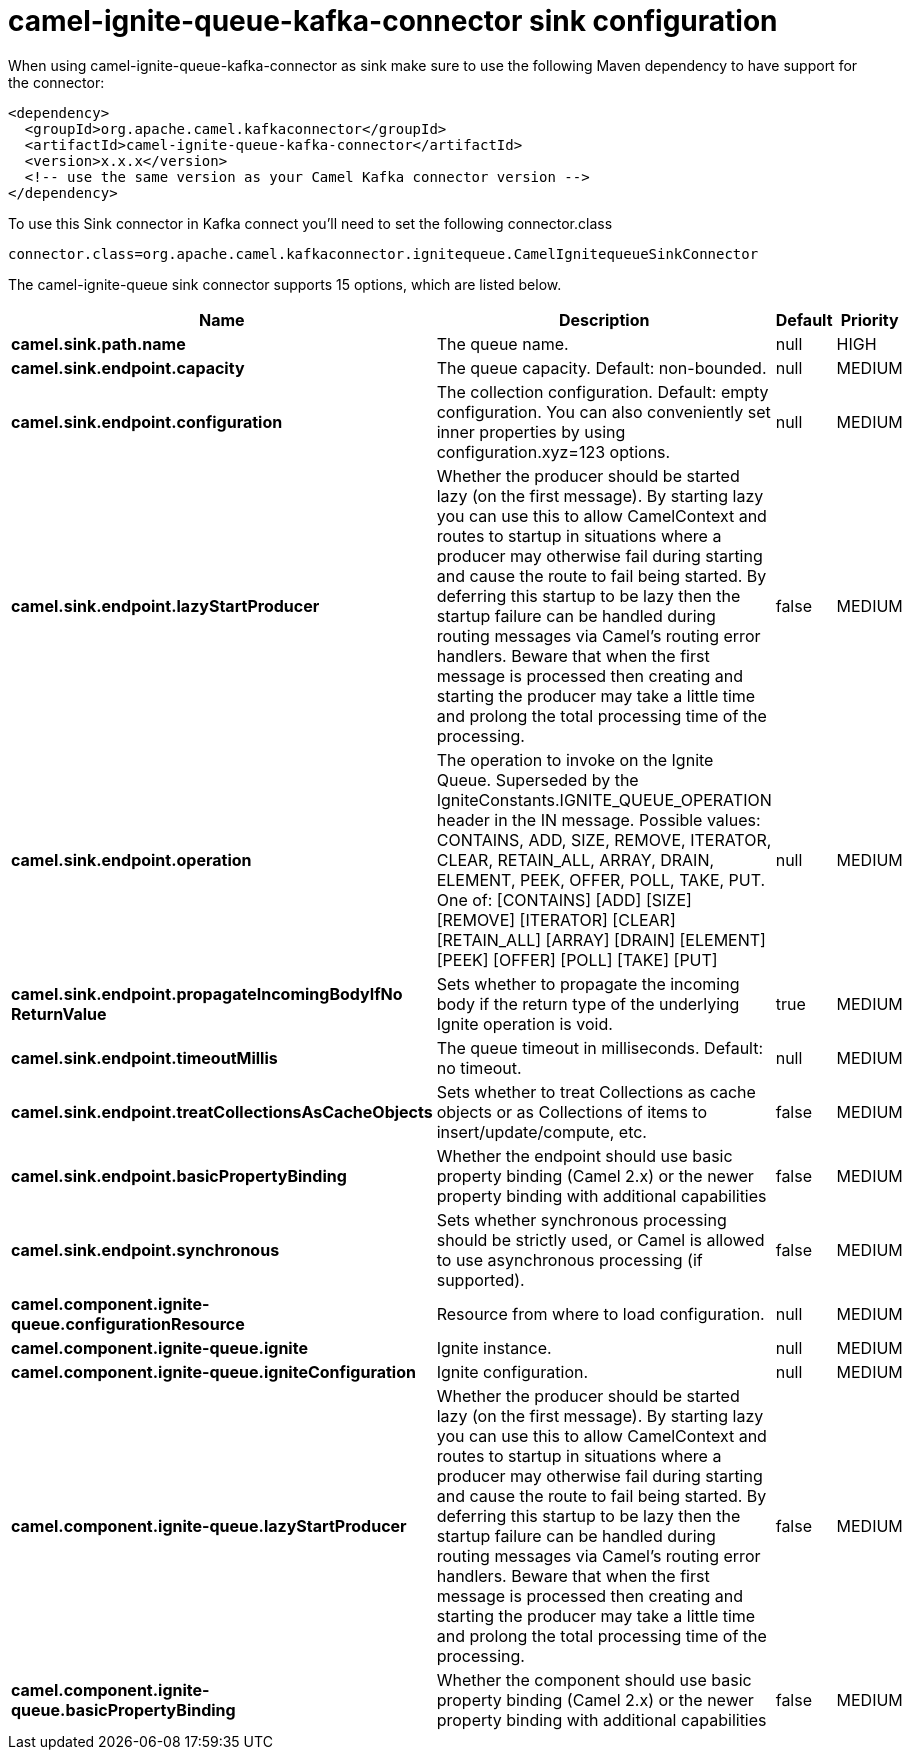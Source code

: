 // kafka-connector options: START
[[camel-ignite-queue-kafka-connector-sink]]
= camel-ignite-queue-kafka-connector sink configuration

When using camel-ignite-queue-kafka-connector as sink make sure to use the following Maven dependency to have support for the connector:

[source,xml]
----
<dependency>
  <groupId>org.apache.camel.kafkaconnector</groupId>
  <artifactId>camel-ignite-queue-kafka-connector</artifactId>
  <version>x.x.x</version>
  <!-- use the same version as your Camel Kafka connector version -->
</dependency>
----

To use this Sink connector in Kafka connect you'll need to set the following connector.class

[source,java]
----
connector.class=org.apache.camel.kafkaconnector.ignitequeue.CamelIgnitequeueSinkConnector
----


The camel-ignite-queue sink connector supports 15 options, which are listed below.



[width="100%",cols="2,5,^1,2",options="header"]
|===
| Name | Description | Default | Priority
| *camel.sink.path.name* | The queue name. | null | HIGH
| *camel.sink.endpoint.capacity* | The queue capacity. Default: non-bounded. | null | MEDIUM
| *camel.sink.endpoint.configuration* | The collection configuration. Default: empty configuration. You can also conveniently set inner properties by using configuration.xyz=123 options. | null | MEDIUM
| *camel.sink.endpoint.lazyStartProducer* | Whether the producer should be started lazy (on the first message). By starting lazy you can use this to allow CamelContext and routes to startup in situations where a producer may otherwise fail during starting and cause the route to fail being started. By deferring this startup to be lazy then the startup failure can be handled during routing messages via Camel's routing error handlers. Beware that when the first message is processed then creating and starting the producer may take a little time and prolong the total processing time of the processing. | false | MEDIUM
| *camel.sink.endpoint.operation* | The operation to invoke on the Ignite Queue. Superseded by the IgniteConstants.IGNITE_QUEUE_OPERATION header in the IN message. Possible values: CONTAINS, ADD, SIZE, REMOVE, ITERATOR, CLEAR, RETAIN_ALL, ARRAY, DRAIN, ELEMENT, PEEK, OFFER, POLL, TAKE, PUT. One of: [CONTAINS] [ADD] [SIZE] [REMOVE] [ITERATOR] [CLEAR] [RETAIN_ALL] [ARRAY] [DRAIN] [ELEMENT] [PEEK] [OFFER] [POLL] [TAKE] [PUT] | null | MEDIUM
| *camel.sink.endpoint.propagateIncomingBodyIfNo ReturnValue* | Sets whether to propagate the incoming body if the return type of the underlying Ignite operation is void. | true | MEDIUM
| *camel.sink.endpoint.timeoutMillis* | The queue timeout in milliseconds. Default: no timeout. | null | MEDIUM
| *camel.sink.endpoint.treatCollectionsAsCacheObjects* | Sets whether to treat Collections as cache objects or as Collections of items to insert/update/compute, etc. | false | MEDIUM
| *camel.sink.endpoint.basicPropertyBinding* | Whether the endpoint should use basic property binding (Camel 2.x) or the newer property binding with additional capabilities | false | MEDIUM
| *camel.sink.endpoint.synchronous* | Sets whether synchronous processing should be strictly used, or Camel is allowed to use asynchronous processing (if supported). | false | MEDIUM
| *camel.component.ignite-queue.configurationResource* | Resource from where to load configuration. | null | MEDIUM
| *camel.component.ignite-queue.ignite* | Ignite instance. | null | MEDIUM
| *camel.component.ignite-queue.igniteConfiguration* | Ignite configuration. | null | MEDIUM
| *camel.component.ignite-queue.lazyStartProducer* | Whether the producer should be started lazy (on the first message). By starting lazy you can use this to allow CamelContext and routes to startup in situations where a producer may otherwise fail during starting and cause the route to fail being started. By deferring this startup to be lazy then the startup failure can be handled during routing messages via Camel's routing error handlers. Beware that when the first message is processed then creating and starting the producer may take a little time and prolong the total processing time of the processing. | false | MEDIUM
| *camel.component.ignite-queue.basicPropertyBinding* | Whether the component should use basic property binding (Camel 2.x) or the newer property binding with additional capabilities | false | MEDIUM
|===
// kafka-connector options: END
